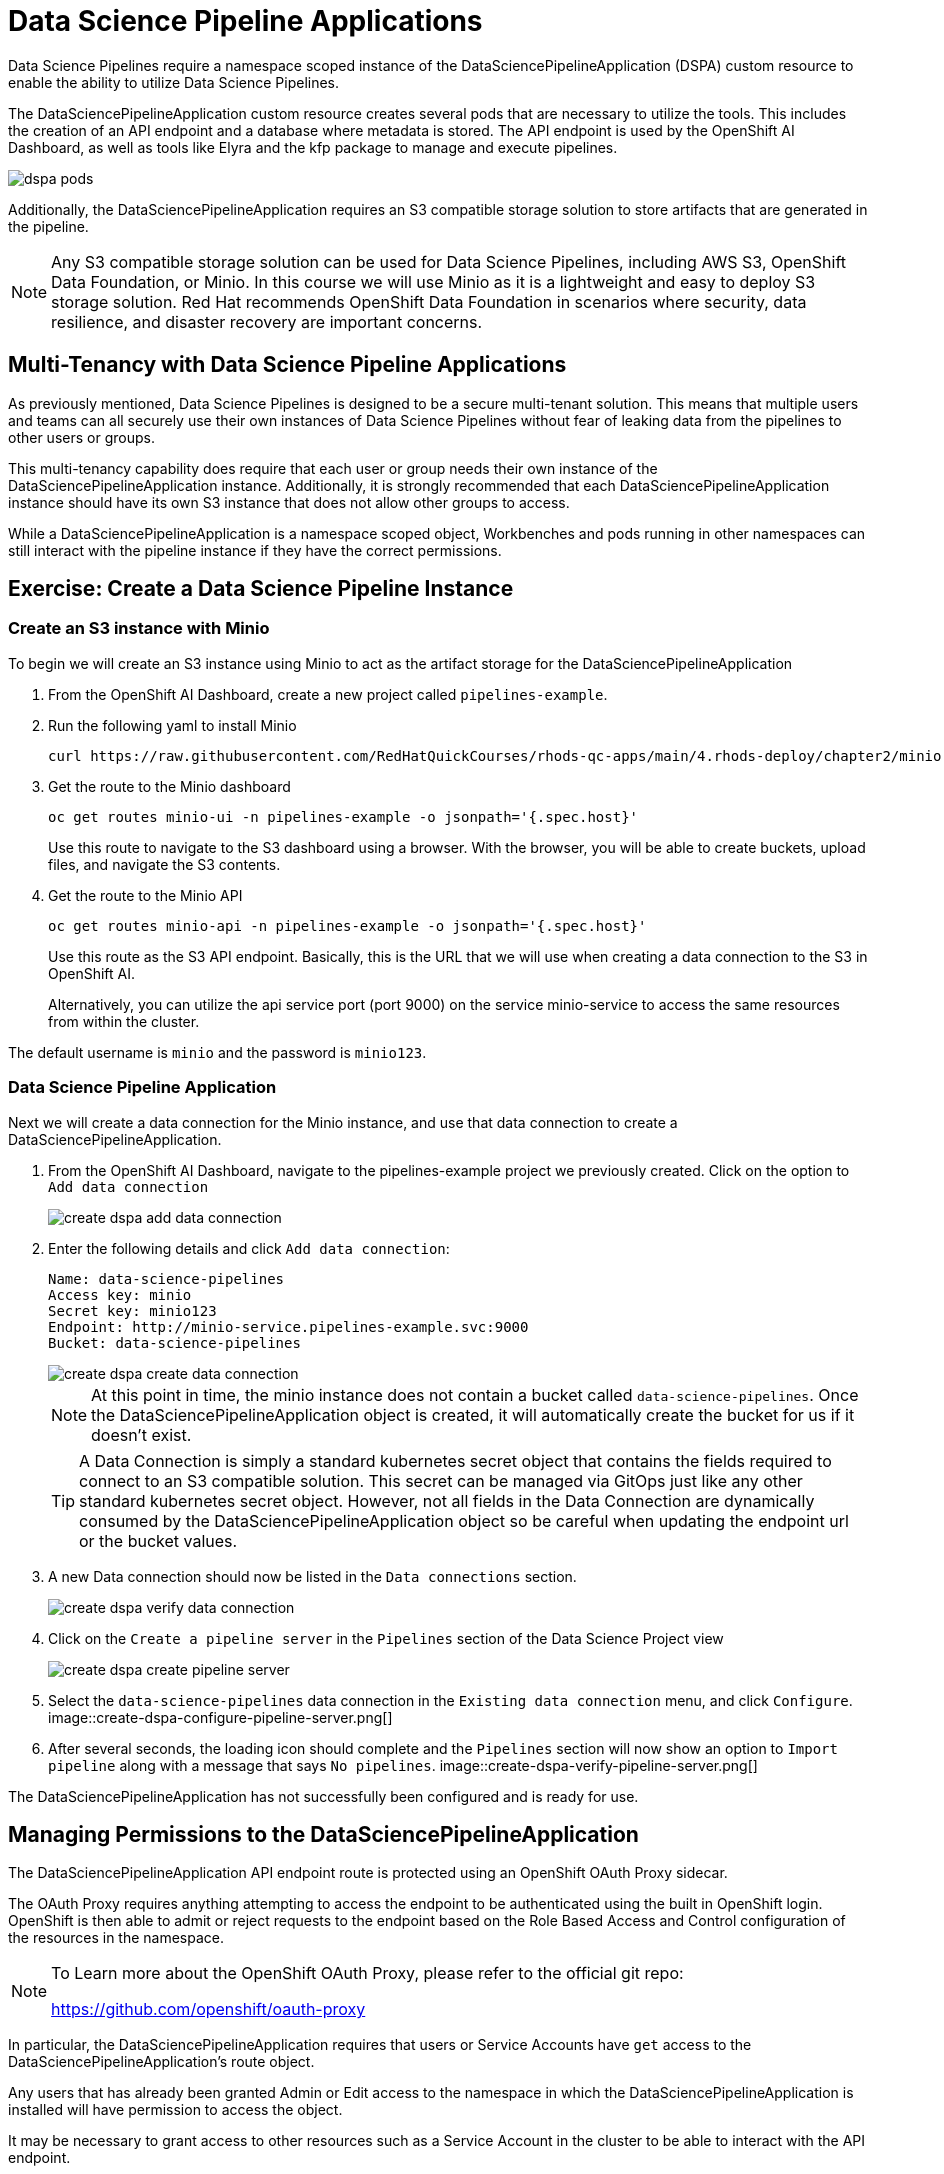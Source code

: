 = Data Science Pipeline Applications

Data Science Pipelines require a namespace scoped instance of the DataSciencePipelineApplication (DSPA) custom resource to enable the ability to utilize Data Science Pipelines.

The DataSciencePipelineApplication custom resource creates several pods that are necessary to utilize the tools.  This includes the creation of an API endpoint and a database where metadata is stored.  The API endpoint is used by the OpenShift AI Dashboard, as well as tools like Elyra and the kfp package to manage and execute pipelines.

image::dspa-pods.png[]

Additionally, the DataSciencePipelineApplication requires an S3 compatible storage solution to store artifacts that are generated in the pipeline.

[NOTE]
====
Any S3 compatible storage solution can be used for Data Science Pipelines, including AWS S3, OpenShift Data Foundation, or Minio. In this course we will use Minio as it is a lightweight and easy to deploy S3 storage solution. Red Hat recommends OpenShift Data Foundation in scenarios where security, data resilience, and disaster recovery are important concerns.
====

== Multi-Tenancy with Data Science Pipeline Applications

As previously mentioned, Data Science Pipelines is designed to be a secure multi-tenant solution.  This means that multiple users and teams can all securely use their own instances of Data Science Pipelines without fear of leaking data from the pipelines to other users or groups.

This multi-tenancy capability does require that each user or group needs their own instance of the DataSciencePipelineApplication instance.  Additionally, it is strongly recommended that each DataSciencePipelineApplication instance should have its own S3 instance that does not allow other groups to access.

While a DataSciencePipelineApplication is a namespace scoped object, Workbenches and pods running in other namespaces can still interact with the pipeline instance if they have the correct permissions.

== Exercise: Create a Data Science Pipeline Instance

=== Create an S3 instance with Minio

To begin we will create an S3 instance using Minio to act as the artifact storage for the DataSciencePipelineApplication

. From the OpenShift AI Dashboard, create a new project called `pipelines-example`.

. Run the following yaml to install Minio
+
```shell
curl https://raw.githubusercontent.com/RedHatQuickCourses/rhods-qc-apps/main/4.rhods-deploy/chapter2/minio.yml | oc apply -f - -n pipelines-example
```

. Get the route to the Minio dashboard
+
```shell
oc get routes minio-ui -n pipelines-example -o jsonpath='{.spec.host}'
```
+
[INFO]
====
Use this route to navigate to the S3 dashboard using a browser. With the browser, you will be able to create buckets, upload files, and navigate the S3 contents.
====

. Get the route to the Minio API
+
```shell
oc get routes minio-api -n pipelines-example -o jsonpath='{.spec.host}'
```
+
[INFO]
====
Use this route as the S3 API endpoint. Basically, this is the URL that we will use when creating a data connection to the S3 in OpenShift AI.

Alternatively, you can utilize the api service port (port 9000) on the service minio-service to access the same resources from within the cluster.
====

The default username is `minio` and the password is `minio123`.

=== Data Science Pipeline Application

Next we will create a data connection for the Minio instance, and use that data connection to create a DataSciencePipelineApplication.

. From the OpenShift AI Dashboard, navigate to the pipelines-example project we previously created.  Click on the option to `Add data connection`
+
image::create-dspa-add-data-connection.png[]

. Enter the following details and click `Add data connection`:
+
```
Name: data-science-pipelines
Access key: minio
Secret key: minio123
Endpoint: http://minio-service.pipelines-example.svc:9000
Bucket: data-science-pipelines
```
+
image::create-dspa-create-data-connection.png[]
+
[NOTE]
====
At this point in time, the minio instance does not contain a bucket called `data-science-pipelines`.  Once the DataSciencePipelineApplication object is created, it will automatically create the bucket for us if it doesn't exist.
====
+
[TIP]
====
A Data Connection is simply a standard kubernetes secret object that contains the fields required to connect to an S3 compatible solution.  This secret can be managed via GitOps just like any other standard kubernetes secret object.  However, not all fields in the Data Connection are dynamically consumed by the DataSciencePipelineApplication object so be careful when updating the endpoint url or the bucket values.
====

. A new Data connection should now be listed in the `Data connections` section.
+
image::create-dspa-verify-data-connection.png[]

. Click on the `Create a pipeline server` in the `Pipelines` section of the Data Science Project view
+
image::create-dspa-create-pipeline-server.png[]

. Select the `data-science-pipelines` data connection in the `Existing data connection` menu, and click `Configure`.
image::create-dspa-configure-pipeline-server.png[]

. After several seconds, the loading icon should complete and the `Pipelines` section will now show an option to `Import pipeline` along with a message that says `No pipelines`.
image::create-dspa-verify-pipeline-server.png[]

The DataSciencePipelineApplication has not successfully been configured and is ready for use.

== Managing Permissions to the DataSciencePipelineApplication

The DataSciencePipelineApplication API endpoint route is protected using an OpenShift OAuth Proxy sidecar.

The OAuth Proxy requires anything attempting to access the endpoint to be authenticated using the built in OpenShift login.  OpenShift is then able to admit or reject requests to the endpoint based on the Role Based Access and Control configuration of the resources in the namespace.

[NOTE]
====
To Learn more about the OpenShift OAuth Proxy, please refer to the official git repo:

https://github.com/openshift/oauth-proxy
====

In particular, the DataSciencePipelineApplication requires that users or Service Accounts have `get` access to the DataSciencePipelineApplication's route object.

Any users that has already been granted Admin or Edit access to the namespace in which the DataSciencePipelineApplication is installed will have permission to access the object.

It may be necessary to grant access to other resources such as a Service Account in the cluster to be able to interact with the API endpoint.

To grant access to an object such as a Service Account, you must first create a role in the namespace where the DataSciencePipelineApplication is located that grants `get` access to the route object:

```
kind: Role
apiVersion: rbac.authorization.k8s.io/v1
metadata:
  name: dspa-access
  namespace: my-project
rules:
  - verbs:
      - get
    apiGroups:
      - route.openshift.io
    resources:
      - routes
```

Once the role has been created, a RoleBinding can grant the appropriate permissions to the user or Service Account:

```
kind: RoleBinding
apiVersion: rbac.authorization.k8s.io/v1
metadata:
  name: dspa-access-my-service-account
  namespace: my-project
subjects:
  - kind: ServiceAccount
    name: my-service-account
    namespace: my-project
roleRef:
  apiGroup: rbac.authorization.k8s.io
  kind: Role
  name: dspa-access
```

When programmatically accessing the API endpoint, a user can authenticate to the endpoint by passing the `BearerToken` header value in the http request.  Users can obtain their bearer token from the "Copy Login Command" menu option in the OpenShift Web Console, or by running the following command once they are already logged in:

```
oc whoami --show-token
```

Using the bearer token to authenticate to the endpoint will be discussed in more detail in the section discussing the Kubeflow Pipelines SDK.
